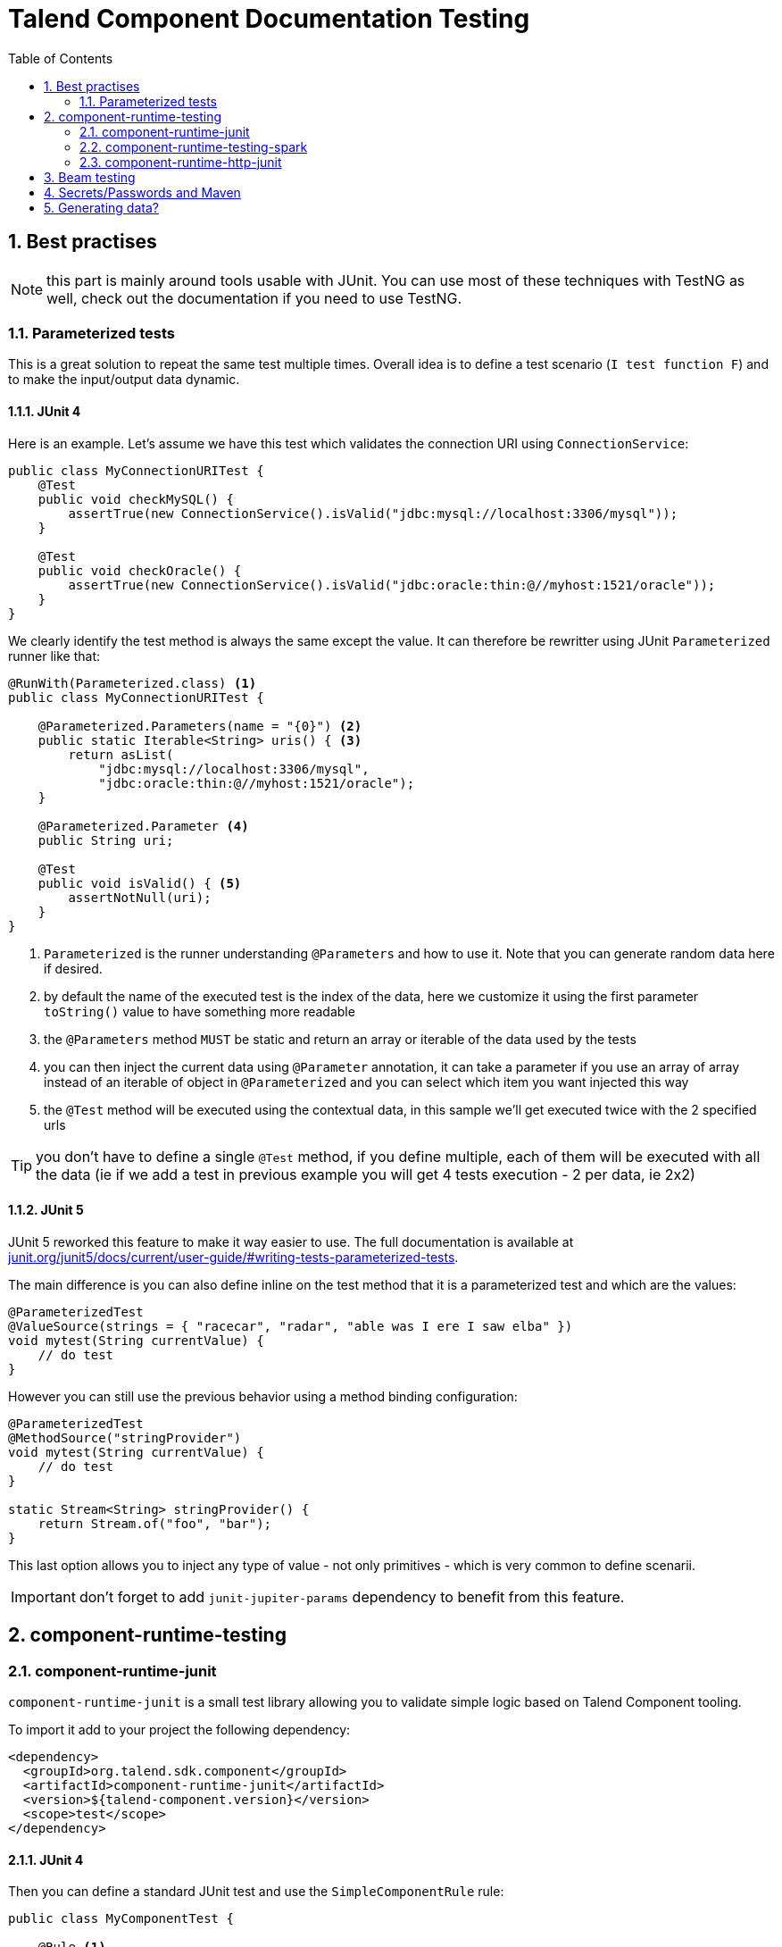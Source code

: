 = Talend Component Documentation Testing
:toc:
:numbered:
:icons: font
:hide-uri-scheme:
:imagesdir: images
:outdir: ../assets
:jbake-type: page
:jbake-tags: documentation, testing
:jbake-status: published

[[documentation-testing-start]]
== Best practises

NOTE: this part is mainly around tools usable with JUnit. You can use most of these techniques with TestNG
as well, check out the documentation if you need to use TestNG.

=== Parameterized tests

This is a great solution to repeat the same test multiple times. Overall idea
is to define a test scenario (`I test function F`) and to make the input/output data
dynamic.

==== JUnit 4

Here is an example. Let's assume we have this test which validates the connection URI using `ConnectionService`:

[source,java]
----
public class MyConnectionURITest {
    @Test
    public void checkMySQL() {
        assertTrue(new ConnectionService().isValid("jdbc:mysql://localhost:3306/mysql"));
    }

    @Test
    public void checkOracle() {
        assertTrue(new ConnectionService().isValid("jdbc:oracle:thin:@//myhost:1521/oracle"));
    }
}
----

We clearly identify the test method is always the same except the value. It can therefore be rewritter
using JUnit `Parameterized` runner like that:

[source,java]
----
@RunWith(Parameterized.class) <1>
public class MyConnectionURITest {

    @Parameterized.Parameters(name = "{0}") <2>
    public static Iterable<String> uris() { <3>
        return asList(
            "jdbc:mysql://localhost:3306/mysql",
            "jdbc:oracle:thin:@//myhost:1521/oracle");
    }

    @Parameterized.Parameter <4>
    public String uri;

    @Test
    public void isValid() { <5>
        assertNotNull(uri);
    }
}
----

<1> `Parameterized` is the runner understanding `@Parameters` and how to use it. Note that you can generate random data here if desired.
<2> by default the name of the executed test is the index of the data, here we customize it using the first parameter `toString()` value to have something more readable
<3> the `@Parameters` method `MUST` be static and return an array or iterable of the data used by the tests
<4> you can then inject the current data using `@Parameter` annotation, it can take a parameter if you use an array of array instead of an iterable of object in `@Parameterized` and you can select which item you want injected this way
<5> the `@Test` method will be executed using the contextual data, in this sample we'll get executed twice with the 2 specified urls

TIP: you don't have to define a single `@Test` method, if you define multiple, each of them will be executed with all the data (ie if we add a test in previous example you will get 4 tests execution - 2 per data, ie 2x2)

==== JUnit 5

JUnit 5 reworked this feature to make it way easier to use. The full documentation is available at http://junit.org/junit5/docs/current/user-guide/#writing-tests-parameterized-tests.

The main difference is you can also define inline on the test method that it is a parameterized test and which are the values:

[source,java]
----
@ParameterizedTest
@ValueSource(strings = { "racecar", "radar", "able was I ere I saw elba" })
void mytest(String currentValue) {
    // do test
}
----

However you can still use the previous behavior using a method binding configuration:

[source,java]
----
@ParameterizedTest
@MethodSource("stringProvider")
void mytest(String currentValue) {
    // do test
}

static Stream<String> stringProvider() {
    return Stream.of("foo", "bar");
}
----

This last option allows you to inject any type of value - not only primitives - which is very common to define scenarii.

IMPORTANT: don't forget to add `junit-jupiter-params` dependency to benefit from this feature.

== component-runtime-testing

=== component-runtime-junit

`component-runtime-junit` is a small test library allowing you to validate simple logic based on Talend Component tooling.

To import it add to your project the following dependency:


[source,xml]
----
<dependency>
  <groupId>org.talend.sdk.component</groupId>
  <artifactId>component-runtime-junit</artifactId>
  <version>${talend-component.version}</version>
  <scope>test</scope>
</dependency>
----

==== JUnit 4

Then you can define a standard JUnit test and use the `SimpleComponentRule` rule:

[source,java]
----
public class MyComponentTest {

    @Rule <1>
    public final SimpleComponentRule components = new SimpleComponentRule("org.talend.sdk.component.mycomponent.");

    @Test
    public void produce() {
        ExecutionChainBuilder.start() <2>
                .fromInput("yourcomponentfamily", "yourcomponent", createComponentConfig())
                .toProcessor("test", "collector", emptyMap())
                .create(components.asManager(), p -> null, Assert::assertNotNull, (data, exception) -> {
                    fail(exception.getMessage());
                    return null;
                }).get().execute();

        final List<MyRecord> records = components.getCollectedData(MyRecord.class); <3>
        doAssertRecords(records); // depending your test
    }
}
----

<1> the rule will create a component manager and provide two mock components: an emitter and a collector. Don't forget to set the root package of your component to enable it.
<2> you define any chain you want to test, it generally uses the mock as source or collector
<3> you validate your component behavior, for a source you can assert the right records were emitted in the mock collect

==== JUnit 5

The JUnit 5 integration is mainly the same as for JUnit 4 except it uses the new JUnit 5 extension mecanism.

The entry point is the `@WithComponents` annotation you put on your test class which takes the
component package you want to test and you can use `@Injected` to inject in a test class field an instance of `ComponentsHandler`
which exposes the same utilities than the JUnit 4 rule:

[source,java]
----
@WithComponents("org.talend.sdk.component.junit.component") <1>
public class ComponentExtensionTest {
    @Injected <2>
    private ComponentsHandler handler;

    @Test
    public void manualMapper() {
        final Mapper mapper = handler.createMapper(Source.class, new Source.Config() {

            {
                values = asList("a", "b");
            }
        });
        assertFalse(mapper.isStream());
        final Input input = mapper.create();
        assertEquals("a", input.next());
        assertEquals("b", input.next());
        assertNull(input.next());
    }
}
----

<1> The annotation defines which components to register in the test context.
<2> The field allows to get the handler to be able to orchestrate the tests.

NOTE: if it is the first time you use JUnit 5, don't forget the imports changed and you must use `org.junit.jupiter.api.Test` instead of `org.junit.Test`.
Some IDE versions and `surefire` versions can also need you to install either a plugin or a specific configuration.

==== Mocking the output

Using the component "test"/"collector" as in previous sample stores all records emitted by the chain (typically your source)
in memory, you can then access them using `theSimpleComponentRule.getCollectoedRecord(type)`. Note that this method filters by type,
if you don't care of the type just use `Object.class`.

==== Mocking the input

The input mocking is symmetric to the output but here you provide the data you want to inject:

[source,java]
----
public class MyComponentTest {

    @Rule
    public final SimpleComponentRule components = new SimpleComponentRule("org.talend.sdk.component.mycomponent.");

    @Test
    public void produce() {
        components.setInputData(asList(createData(), createData(), createData())); <1>

        ExecutionChainBuilder.start() <2>
                .fromInput("test", "emitter", emptyMap())
                .toProcessor("yourcomponentfamily", "myoutput", createComponentConfig())
                .create(components.asManager(), p -> null, Assert::assertNotNull, (data, exception) -> {
                    fail(exception.getMessage());
                    return null;
                }).get().execute();

        assertMyOutputProcessedTheInputData();
    }
}
----

<1> using `setInputData` you prepare the execution(s) to have a fake input when using "test"/"emitter" component.

==== Creating runtime configuration from component configuration

The component configuration is a POJO (using `@Option` on fields) and the runtime configuration (`ExecutionChainBuilder`) uses
a `Map<String, String>`. To make the conversion easier, the JUnit integration provides a `SimpleFactory.configurationByExample` utility
to get this map instance from a configuration instance.

Example:

[source,java]
----
final MyComponentConfig componentConfig = new MyComponentConfig();
componentConfig.setUser("....");
// .. other inits

final Map<String, String> configuration = configurationByExample(componentConfig);
----

==== Testing a Mapper

The `SimpleComponentRule` also allows to test a mapper unitarly, you can get an instance from a configuration
and you can execute this instance to collect the output. Here is a snippet doing that:

[source,java]
----
public class MapperTest {

    @ClassRule
    public static final SimpleComponentRule COMPONENT_FACTORY = new SimpleComponentRule(
            "org.company.talend.component");

    @Test
    public void mapper() {
        final Mapper mapper = COMPONENT_FACTORY.createMapper(MyMapper.class, new Source.Config() {{
            values = asList("a", "b");
        }});
        assertEquals(asList("a", "b"), COMPONENT_FACTORY.collectAsList(String.class, mapper));
    }
}
----

==== Testing a Processor

As for the mapper a processor is testable unitary. The case is a bit more complex since you can have multiple
inputs and outputs:

[source,java]
----
public class ProcessorTest {

    @ClassRule
    public static final SimpleComponentRule COMPONENT_FACTORY = new SimpleComponentRule(
            "org.company.talend.component");

    @Test
    public void processor() {
        final Processor processor = COMPONENT_FACTORY.createProcessor(Transform.class, null);
        final SimpleComponentRule.Outputs outputs = COMPONENT_FACTORY.collect(processor,
                        new JoinInputFactory().withInput("__default__", asList(new Transform.Record("a"), new Transform.Record("bb")))
                                              .withInput("second", asList(new Transform.Record("1"), new Transform.Record("2")))
                );
        assertEquals(2, outputs.size());
        assertEquals(asList(2, 3), outputs.get(Integer.class, "size"));
        assertEquals(asList("a1", "bb2"), outputs.get(String.class, "value"));
    }
}
----

Here again the rule allows you to instantiate a `Processor` from your code
and then to `collect` the output from the inputs you pass in. There are two convenient implementation
of the input factory:

1. `MainInputFactory` for processors using only the default input.
2. `JoinInputfactory` for processors using multiple inputs have a method `withInput(branch, data)` The first arg is the branch name
and the second arg is the data used by the branch.

TIP: you can also implement your own input representation if needed implementing `org.talend.sdk.component.junit.ControllableInputFactory`.

=== component-runtime-testing-spark

The folowing artifact will allow you to test against a spark cluster:

[source,xml]
----
<dependency>
  <groupId>org.talend.sdk.component</groupId>
  <artifactId>component-runtime-testing-spark</artifactId>
  <version>${talend-component.version}</version>
  <scope>test</scope>
</dependency>
----

==== JUnit 4

The usage relies on a JUnit `TestRule`. It is recommanded to use it as a `@ClassRule` to ensure
a single instance of a spark cluster is built but you can also use it as a simple `@Rule` which means
it will be created per method instead of per test class.

It takes as parameter the spark and scala version to use. It will then fork a master and N slaves.
Finally it will give you `submit*` method allowing you to send jobs either from the test classpath
or from a shade if you run it as an integration test.

Here is a sample:

[source,java]
----
public class SparkClusterRuleTest {

    @ClassRule
    public static final SparkClusterRule SPARK = new SparkClusterRule("2.10", "1.6.3", 1);

    @Test
    public void classpathSubmit() throws IOException {
        SPARK.submitClasspath(SubmittableMain.class, getMainArgs());

        // do wait the test passed
    }
}
----

TIP: this is working with `@Parameterized` so you can submit a bunch of jobs with different args and even combine it with beam `TestPipeline` if you make it `transient`!

==== JUnit 5

The integration with JUnit 5 of that spark cluster logic uses `@WithSpark` marker for the extension
and let you, optionally, inject through `@SparkInject`, the `BaseSpark<?>` handler to access te spark cluster
meta information - like its host/port.

Here is a basic test using it:

[source,java]
----
@WithSpark
class SparkExtensionTest {

    @SparkInject
    private BaseSpark<?> spark;

    @Test
    void classpathSubmit() throws IOException {
        final File out = new File(jarLocation(SparkClusterRuleTest.class).getParentFile(), "classpathSubmitJunit5.out");
        if (out.exists()) {
            out.delete();
        }
        spark.submitClasspath(SparkClusterRuleTest.SubmittableMain.class, spark.getSparkMaster(), out.getAbsolutePath());

        await().atMost(5, MINUTES).until(
                () -> out.exists() ? Files.readAllLines(out.toPath()).stream().collect(joining("\n")).trim() : null,
                equalTo("b -> 1\na -> 1"));
    }
}
----

==== How to know the job is done

In current state, `SparkClusterRule` doesn't allow to know a job execution is done - even if it exposes the webui url so
you can poll it to check. The best at the moment is to ensure the output of your job exists and contains the right value.

`awaitability` or equivalent library can help you to write such logic.

Here are the coordinates of the artifact:

[source,xml]
----
<dependency>
  <groupId>org.awaitility</groupId>
  <artifactId>awaitility</artifactId>
  <version>3.0.0</version>
  <scope>test</scope>
</dependency>
----

And here is how to wait a file exists and its content (for instance) is the expected one:

[source,java]
----
await()
    .atMost(5, MINUTES)
    .until(
        () -> out.exists() ? Files.readAllLines(out.toPath()).stream().collect(joining("\n")).trim() : null,
        equalTo("the expected content of the file"));
----

=== component-runtime-http-junit

The HTTP JUnit module allows you to mock REST API very easily. Here are its coordinates:

[source,xml]
----
<dependency>
  <groupId>org.talend.sdk.component</groupId>
  <artifactId>component-runtime-junit</artifactId>
  <version>${talend-component.version}</version>
  <scope>test</scope>
</dependency>
----

TIP: this module uses Apache Johnzon and Netty, if you have any conflict (in particular with netty) you can add the classifier `shaded`
to the dependency and the two dependencies are shaded avoiding the conflicts with your component.

It supports JUnit 4 and JUnit 5 as well but the overall concept is the exact same one: the extension/rule
is able to serve precomputed responses saved in the classpath.

You can plug your own `ResponseLocator` to map a request to a response but the default implementation - which should be sufficient
in most cases - will look in `talend/testing/http/<class name>_<method name>.json`. Note that you can also put it
in `talend/testing/http/<request path>.json`.

==== JUnit 4

JUnit 4 setup is done through two rules: `JUnit4HttpApi` which is responsible to start the server and `JUnit4HttpApiPerMethodConfigurator`
which is responsible to configure the server per test and also handle the capture mode (see later).

IMPORTANT: if you don't use the `JUnit4HttpApiPerMethodConfigurator`, the capture feature will be deactivated and the per test mocking will not be available.

Most of the test will look like:

[source,java]
----
public class MyRESTApiTest {
    @ClassRule
    public static final JUnit4HttpApi API = new JUnit4HttpApi();

    @Rule
    public final JUnit4HttpApiPerMethodConfigurator configurator = new JUnit4HttpApiPerMethodConfigurator(API);

    @Test
    public void direct() throws Exception {
        // ... do your requests
    }
}
----

===== SSL

For tests using SSL based services, you will need to use `activeSsl()` on the `JUnit4HttpApi` rule.

If you need to access the server ssl socket factory you can do it from the `HttpApiHandler` (the rule):

[source,java]
[subs=+quotes]
----
@ClassRule
public static final JUnit4HttpApi API = new JUnit4HttpApi()*.activeSsl()*;

@Test
public void test() throws Exception {
    final HttpsURLConnection connection = getHttpsConnection();
    connection.setSSLSocketFactory(API.getSslContext().getSocketFactory());
    // ....
}
----

==== JUnit 5

JUnit 5 uses a JUnit 5 extension based on the `HttpApi` annotation you can put on your test class. You can inject
the test handler (which has some utilities for advanced cases) through `@HttpApiInject`:

[source,java]
----
@HttpApi
class JUnit5HttpApiTest {
    @HttpApiInject
    private HttpApiHandler<?> handler;

    @Test
    void getProxy() throws Exception {
        // .... do your requests
    }
}
----

NOTE: the injection is optional and the `@HttpApi` allows you to configure several behaviors of the test.

===== SSL

For tests using SSL based services, you will need to use `@HttpApi(useSsl = true)`.

You can access the client SSL socket factory through the api handler:

[source,java]
[subs=+quotes]
----
@HttpApi*(useSsl = true)*
class MyHttpsApiTest {
    @HttpApiInject
    private HttpApiHandler<?> handler;

    @Test
    void test() throws Exception {
        final HttpsURLConnection connection = getHttpsConnection();
        connection.setSSLSocketFactory(handler.getSslContext().getSocketFactory());
        // ....
    }
}
----

==== Capturing mode

The strength of this implementation is to run a small proxy server and auto configure the JVM:
`http[s].proxyHost`, `http[s].proxyPort`, `HttpsURLConnection#defaultSSLSocketFactory` and `SSLContext#default`
are auto configured to work out of the box with the proxy.

It allows you to keep in your tests the native and real URLs. For instance this test is perfectlt valid:

[source,java]
----
public class GoogleTest {
    @ClassRule
    public static final JUnit4HttpApi API = new JUnit4HttpApi();

    @Rule
    public final JUnit4HttpApiPerMethodConfigurator configurator = new JUnit4HttpApiPerMethodConfigurator(API);

    @Test
    public void google() throws Exception {
        assertEquals(HttpURLConnection.HTTP_OK, get("https://google.fr?q=Talend"));
    }

    private int get(final String uri) throws Exception {
        // do the GET request, skipped for brievity
    }
}
----

If you execute this test, it will fail with a HTTP 400 because the proxy doesn't find the mocked response.
You can create it manually as seen in the introduction of the module but you can also set the property `talend.junit.http.capture`
to the folder where to store the captures. It must be the root folder and not the folder where the json are (ie not prefixed by `talend/testing/http` by default).

Generally you will want to use `src/test/resources`. If `new File("src/test/resources")` resolves to the valid folder when executing your test (Maven default),
then you can just set the system property to true, otherwise you need to adjust accordingly the system property value.

Once you ran the tests with this system property, the testing framework will have created the correct mock response files and you can
remove the system property. The test will still pass, using `google.com`...even if you disconnect your machine from the internet.

The rule (extension) is doing all the work for you :).

==== Passthrough mode

Setting `talend.junit.http.passthrough` system property to `true`, the server will just be a proxy and will execute each request
to the actual server - like in capturing mode.

== Beam testing

If you want to ensure your component works in Beam the minimum to do is to try with the direct runner (if you don't want to use spark).

Check https://beam.apache.org/contribute/testing/ out for more details.

== Secrets/Passwords and Maven

If you desire you can reuse your Maven `settings.xml` servers - including the encrypted ones.
`org.talend.sdk.component.maven.MavenDecrypter` will give you the ability to find a server `username`/`password` from
a server identifier:

[source,java]
----
final MavenDecrypter decrypter = new MavenDecrypter();
final Server decrypted = decrypter.find("my-test-server");
// decrypted.getUsername();
// decrypted.getPassword();
----

It is very useful to not store secrets and test on real systems on a continuous integration platform.

TIP: even if you don't use maven on the platform you can generate the `settings.xml` and `settings-security.xml` files
to use that feature. See https://maven.apache.org/guides/mini/guide-encryption.html for more details.

== Generating data?

Several data generator exists if you want to populate objects with a semantic a bit more evolved than a plain random string
like `commons-lang3`:

* https://github.com/Codearte/jfairy
* https://github.com/DiUS/java-faker
* https://github.com/andygibson/datafactory
* ...

A bit more advanced, these ones allow to bind directly generic data on a model - but data quality is not always there:

* https://github.com/devopsfolks/podam
* https://github.com/benas/random-beans
* ...

Note there are two main kind of implementations:

* the one using a _pattern_ and random generated data
* a set of precomputed data extrapolated to create new values

Check against your use case to know which one is the best.

NOTE: an interesting alternative to data generation is to import _real_ data and use Talend Studio to sanitize the data (remove sensitive information replacing them by generated data or anonymized data)
and just inject that file into the system.
